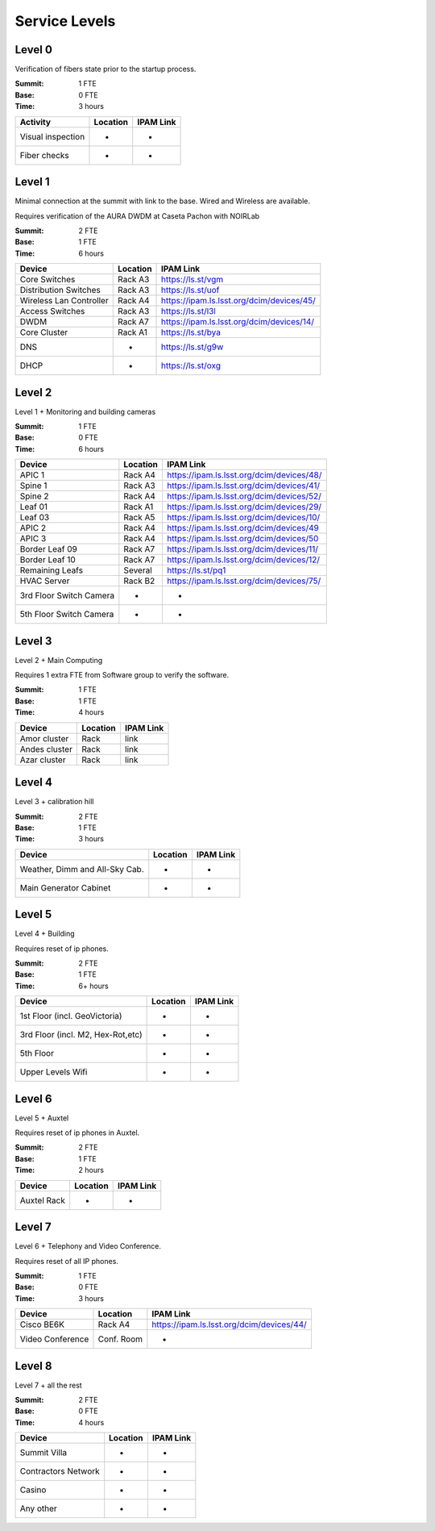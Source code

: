 Service Levels
==============

Level 0
-------

Verification of fibers state prior to the startup process.

:Summit: 1 FTE
:Base: 0 FTE
:Time: 3 hours

========================= ======== ==============
Activity                  Location IPAM Link
========================= ======== ==============
Visual inspection         -        -
Fiber checks              -        -
========================= ======== ==============


Level 1
-------

Minimal connection at the summit with link to the base. Wired and Wireless are available.

Requires verification of the AURA DWDM at Caseta Pachon with NOIRLab

:Summit: 2 FTE
:Base: 1 FTE
:Time: 6 hours

========================= ======== =============================================
Device                    Location IPAM Link
========================= ======== =============================================
Core Switches             Rack A3  https://ls.st/vgm
Distribution Switches     Rack A3  https://ls.st/uof
Wireless Lan Controller   Rack A4  https://ipam.ls.lsst.org/dcim/devices/45/
Access Switches           Rack A3  https://ls.st/l3l
DWDM                      Rack A7  https://ipam.ls.lsst.org/dcim/devices/14/
Core Cluster              Rack A1  https://ls.st/bya
DNS                       -        https://ls.st/g9w
DHCP                      -        https://ls.st/oxg
========================= ======== =============================================


Level 2
-------

Level 1 + Monitoring and building cameras

:Summit: 1 FTE
:Base: 0 FTE
:Time: 6 hours

========================= ======== =============================================
Device                    Location IPAM Link
========================= ======== =============================================
APIC 1                    Rack A4  https://ipam.ls.lsst.org/dcim/devices/48/
Spine 1                   Rack A3  https://ipam.ls.lsst.org/dcim/devices/41/
Spine 2                   Rack A4  https://ipam.ls.lsst.org/dcim/devices/52/
Leaf 01                   Rack A1  https://ipam.ls.lsst.org/dcim/devices/29/
Leaf 03                   Rack A5  https://ipam.ls.lsst.org/dcim/devices/10/
APIC 2                    Rack A4  https://ipam.ls.lsst.org/dcim/devices/49
APIC 3                    Rack A4  https://ipam.ls.lsst.org/dcim/devices/50
Border Leaf 09            Rack A7  https://ipam.ls.lsst.org/dcim/devices/11/
Border Leaf 10            Rack A7  https://ipam.ls.lsst.org/dcim/devices/12/
Remaining Leafs           Several  https://ls.st/pq1
HVAC Server               Rack B2  https://ipam.ls.lsst.org/dcim/devices/75/
3rd Floor Switch Camera   -        -
5th Floor Switch Camera   -        -
========================= ======== =============================================


Level 3
-------

Level 2 + Main Computing

Requires 1 extra FTE from Software group to verify the software.

:Summit: 1 FTE
:Base: 1 FTE
:Time: 4 hours

========================= ======== =============================================
Device                    Location   IPAM Link
========================= ======== =============================================
Amor cluster              Rack       link
Andes cluster             Rack       link
Azar cluster              Rack       link
========================= ======== =============================================


Level 4
-------

Level 3 + calibration hill

:Summit: 2 FTE
:Base: 1 FTE
:Time: 3 hours

================================= ======== =============================================
Device                            Location   IPAM Link
================================= ======== =============================================
Weather, Dimm and All-Sky Cab.    -          -
Main Generator Cabinet            -          -
================================= ======== =============================================


Level 5
-------

Level 4 + Building

Requires reset of ip phones.

:Summit: 2 FTE
:Base: 1 FTE
:Time: 6+ hours

================================= ======== =============================================
Device                            Location   IPAM Link
================================= ======== =============================================
1st Floor (incl. GeoVictoria)     -          -
3rd Floor (incl. M2, Hex-Rot,etc) -          -
5th Floor                         -          -
Upper Levels Wifi                 -          -
================================= ======== =============================================


Level 6
-------

Level 5 + Auxtel

Requires reset of ip phones in Auxtel.

:Summit: 2 FTE
:Base: 1 FTE
:Time: 2 hours

================================= ======== =============================================
Device                            Location   IPAM Link
================================= ======== =============================================
Auxtel Rack                       -          -
================================= ======== =============================================


Level 7
-------

Level 6 + Telephony and Video Conference.

Requires reset of all IP phones.

:Summit: 1 FTE
:Base: 0 FTE
:Time: 3 hours

========================= =========== =============================================
Device                    Location    IPAM Link
========================= =========== =============================================
Cisco BE6K                Rack A4     https://ipam.ls.lsst.org/dcim/devices/44/
Video Conference          Conf. Room  -
========================= =========== =============================================


Level 8
-------

Level 7 + all the rest

:Summit: 2 FTE
:Base: 0 FTE
:Time: 4 hours

================================= ======== =============================================
Device                            Location   IPAM Link
================================= ======== =============================================
Summit Villa                      -          -
Contractors Network               -          -
Casino                            -          -
Any other                         -          -
================================= ======== =============================================
